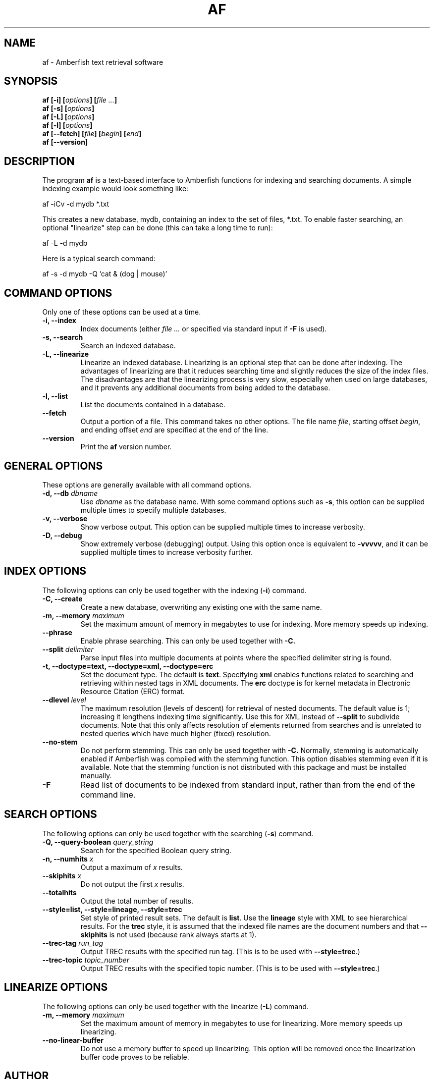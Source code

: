 .TH AF 1 "" "" "Amberfish"

.SH NAME

af \- Amberfish text retrieval software

.SH SYNOPSIS

.B af [-i]
.BI [ options ]
.BI [ file
.IB ... ]
.br
.B af [-s]
.BI [ options ]
.br
.B af [-L]
.BI [ options ]
.br
.B af [-l]
.BI [ options ]
.br
.B af [--fetch]
.BI [ file ]
.BI [ begin ]
.BI [ end ]
.br
.B af [--version]

.SH DESCRIPTION

The program
.B af
is a text-based interface to Amberfish functions for indexing and
searching documents.  A simple indexing example would look something
like:

af -iCv -d mydb *.txt

This creates a new database, mydb, containing an index to the set of
files, *.txt.  To enable faster searching, an optional "linearize"
step can be done (this can take a long time to run):

af -L -d mydb

Here is a typical search command:

af -s -d mydb -Q 'cat & (dog | mouse)'

.SH COMMAND OPTIONS

Only one of these options can be used at a time.

.TP
.B -i, --index
Index documents (either
.I file ...
or specified via standard input if
.B -F
is used).

.TP
.B -s, --search
Search an indexed database.

.TP
.B -L, --linearize
Linearize an indexed database.  Linearizing is an optional step that
can be done after indexing.  The advantages of linearizing are that it
reduces searching time and slightly reduces the size of the index
files.  The disadvantages are that the linearizing process is very
slow, especially when used on large databases, and it prevents any
additional documents from being added to the database.

.TP
.B -l, --list
List the documents contained in a database.

.TP
.B --fetch
Output a portion of a file.  This command takes no other options.  The
file name
.IR file ,
starting offset
.IR begin ,
and ending offset
.I end
are specified at the end of the line.

.TP
.B --version
Print the
.B af
version number.

.SH GENERAL OPTIONS

These options are generally available with all command options.

.TP
.BI "-d, --db " dbname
Use
.I dbname
as the database name.  With some command options such as
.BR -s ,
this option can be supplied multiple times to specify multiple
databases.

.TP
.B -v, --verbose
Show verbose output.  This option can be supplied multiple times to
increase verbosity.

.TP
.B -D, --debug
Show extremely verbose (debugging) output.  Using this option once is
equivalent to
.BR -vvvvv ,
and it can be supplied multiple times to increase verbosity further.

.SH INDEX OPTIONS

The following options can only be used together with the indexing
.RB ( -i )
command.

.TP
.B -C, --create
Create a new database, overwriting any existing one with the same
name.

.TP
.BI "-m, --memory " maximum
Set the maximum amount of memory in megabytes to use for indexing.
More memory speeds up indexing.

.TP
.B --phrase
Enable phrase searching.  This can only be used together with
.BR -C.

.TP
.BI "--split " delimiter
Parse input files into multiple documents at points where the
specified delimiter string is found.

.TP
.B -t, --doctype=text, --doctype=xml, --doctype=erc
Set the document type.  The default is
.BR text .
Specifying
.B xml
enables functions related to searching and retrieving within nested
tags in XML documents.  The
.B erc
doctype is for kernel metadata in Electronic Resource Citation (ERC)
format.

.TP
.BI "--dlevel " level
The maximum resolution (levels of descent) for retrieval of nested
documents.  The default value is 1; increasing it lengthens indexing
time significantly.  Use this for XML instead of
.B --split
to subdivide documents.  Note that this only affects resolution of
elements returned from searches and is unrelated to nested queries
which have much higher (fixed) resolution.

.TP
.B --no-stem
Do not perform stemming.  This can only be used together with
.BR -C.
Normally, stemming is automatically enabled if Amberfish was compiled
with the stemming function.  This option disables stemming even if it
is available.  Note that the stemming function is not distributed with
this package and must be installed manually.

.".TP
.".B --long-words
."Index words longer than the maximum word length.  Using this option
."will cause long words to be truncated to the maximum word length, and
."they can be matched by right-truncated query terms.  By default, such
."words are discarded, i.e. not indexed at all.

.TP
.B -F
Read list of documents to be indexed from standard input, rather than
from the end of the command line.

.SH SEARCH OPTIONS

The following options can only be used together with the searching
.RB ( -s )
command.

.TP
.BI "-Q, --query-boolean " query_string
Search for the specified Boolean query string.

.TP
.BI "-n, --numhits " x
Output a maximum of
.I x
results.

.TP
.BI "--skiphits " x
Do not output the first
.I x
results.

.TP
.B --totalhits
Output the total number of results.

.TP
.B --style=list, --style=lineage, --style=trec
Set style of printed result sets.  The default is
.BR list .
Use the
.B lineage
style with XML to see hierarchical results.  For the
.B trec
style, it is assumed that the indexed file names are the document
numbers and that
.B --skiphits
is not used (because rank always starts at 1).

.TP
.BI "--trec-tag " run_tag
Output TREC results with the specified run tag.  (This is to be used
with
.BR --style=trec .)

.TP
.BI "--trec-topic " topic_number
Output TREC results with the specified topic number.  (This is to be
used with
.BR --style=trec .)

.SH LINEARIZE OPTIONS

The following options can only be used together with the linearize
.RB ( -L )
command.

.TP
.BI "-m, --memory " maximum
Set the maximum amount of memory in megabytes to use for linearizing.
More memory speeds up linearizing.

.TP
.B --no-linear-buffer
Do not use a memory buffer to speed up linearizing.  This option will
be removed once the linearization buffer code proves to be reliable.

.SH AUTHOR

Nassib Nassar; see http://www.etymon.com/ for updates.

Copyright (C) 1999-2004 Etymon Systems, Inc.
